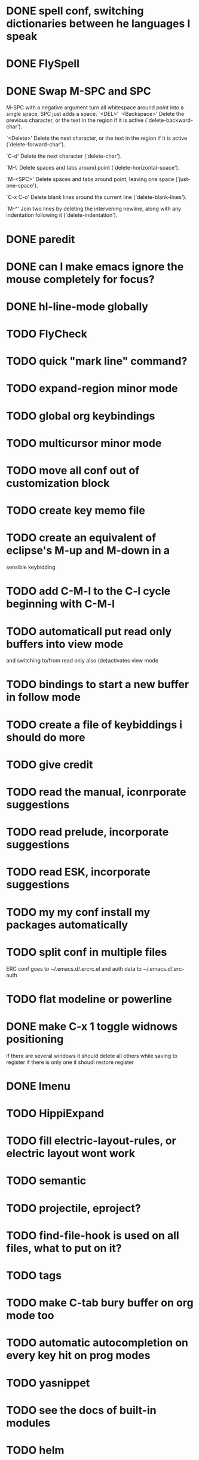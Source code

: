 * DONE spell conf, switching dictionaries between he languages I speak
* DONE FlySpell
* DONE Swap M-SPC and SPC
  M-SPC with a negative argument turn all whitespace around point into
  a single space, SPC just adds a space.
  `<DEL>'
`<Backspace>'
     Delete the previous character, or the text in the region if it is
     active (`delete-backward-char').

`<Delete>'
     Delete the next character, or the text in the region if it is
     active (`delete-forward-char').

`C-d'
     Delete the next character (`delete-char').

`M-\'
     Delete spaces and tabs around point (`delete-horizontal-space').

`M-<SPC>'
     Delete spaces and tabs around point, leaving one space
     (`just-one-space').

`C-x C-o'
     Delete blank lines around the current line (`delete-blank-lines').

`M-^'
     Join two lines by deleting the intervening newline, along with any
     indentation following it (`delete-indentation').
* DONE paredit
* DONE can I make emacs ignore the mouse completely for focus?
* DONE hl-line-mode globally
* TODO FlyCheck
* TODO quick "mark line" command?
* TODO expand-region minor mode
* TODO global org keybindings
* TODO multicursor minor mode
* TODO move all conf out of customization block
* TODO create key memo file
* TODO create an equivalent of eclipse's M-up and M-down in a
  sensible keybidding

* TODO add C-M-l to the C-l cycle beginning with C-M-l
* TODO automaticall put read only buffers into view mode
  and switching to/from read only also (de)activates view mode
* TODO bindings to start a new buffer in follow mode
* TODO create a file of keybiddings i should do more
* TODO give credit
* TODO read the manual, iconrporate suggestions
* TODO read prelude, incorporate suggestions
* TODO read ESK, incorporate suggestions
* TODO my my conf install my packages automatically
* TODO split conf in multiple files
  ERC conf goes to ~/.emacs.d/.ercrc.el and auth data to ~/.emacs.d/.erc-auth
* TODO flat modeline or powerline
* DONE make C-x 1 toggle widnows positioning
  if there are several windows it should delete all others while
  saving to register
  if there is only one it shoudl restore register
* DONE Imenu
* TODO HippiExpand
* TODO fill electric-layout-rules, or electric layout wont work
* TODO semantic
* TODO projectile, eproject?
* TODO find-file-hook is used on all files, what to put on it?
* TODO tags
* TODO make C-tab bury buffer on org mode too
* TODO automatic autocompletion on every key hit on prog modes
* TODO yasnippet
* TODO see the docs of built-in modules
* TODO helm
* TODO w3m
* TODO email client : WL or mu4e?
* TODO eclim?
* TODO pfilfer stuff rom this conf https://github.com/jsulak/.emacs.d/blob/master/init.el
* TODO eldoc!
* TODO maybe iedit? StudDlyCaps
* TODO Autotyping manual
* TODO Centralize tags files
* DONE midnight.el
* TODO markdown-mode
* TODO quickurl and quicurl-add-url and quickurl-list
* TODO add ampc support
* TODO process purcell's conf files
* TODO process reguardtoo's conf files
* TODO copyright update on save hook , does it respect license?
* TODO google.el
* TODO turn my emacs conf to use org-mode organisation/literate http://dl.dropbox.com/u/3968124/sacha-emacs.html
